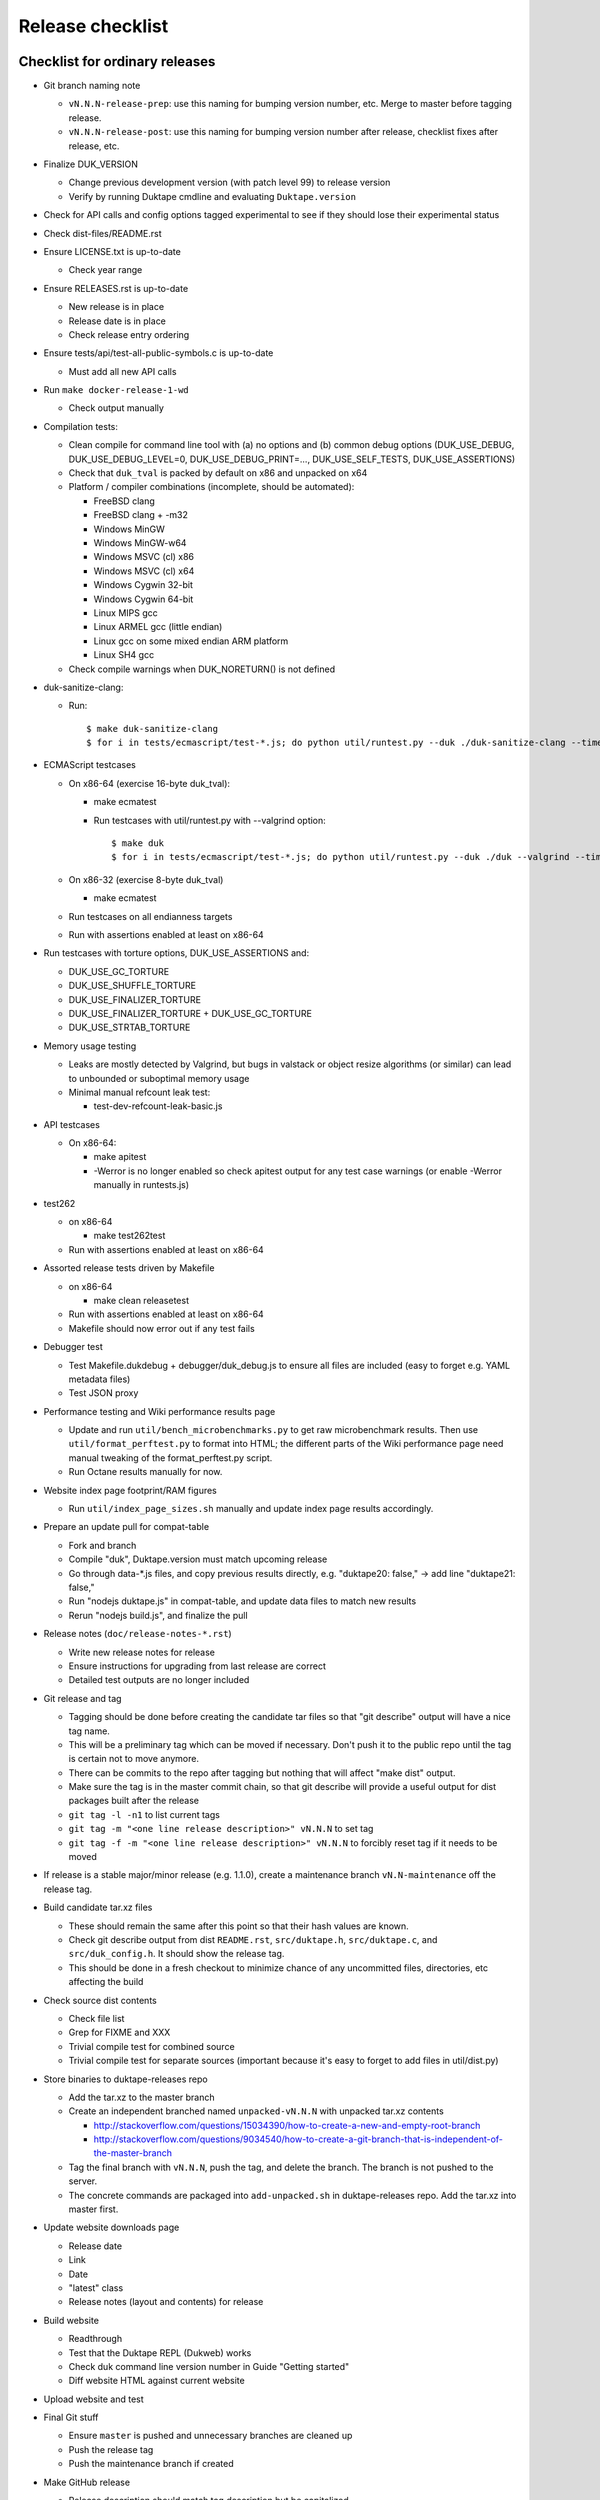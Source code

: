 =================
Release checklist
=================

Checklist for ordinary releases
===============================

* Git branch naming note

  - ``vN.N.N-release-prep``: use this naming for bumping version number, etc.
    Merge to master before tagging release.

  - ``vN.N.N-release-post``: use this naming for bumping version number after
    release, checklist fixes after release, etc.

* Finalize DUK_VERSION

  - Change previous development version (with patch level 99) to release
    version

  - Verify by running Duktape cmdline and evaluating ``Duktape.version``

* Check for API calls and config options tagged experimental to see if they
  should lose their experimental status

* Check dist-files/README.rst

* Ensure LICENSE.txt is up-to-date

  - Check year range

* Ensure RELEASES.rst is up-to-date

  - New release is in place

  - Release date is in place

  - Check release entry ordering

* Ensure tests/api/test-all-public-symbols.c is up-to-date

  - Must add all new API calls

* Run ``make docker-release-1-wd``

  - Check output manually

* Compilation tests:

  - Clean compile for command line tool with (a) no options and (b) common
    debug options (DUK_USE_DEBUG, DUK_USE_DEBUG_LEVEL=0, DUK_USE_DEBUG_PRINT=...,
    DUK_USE_SELF_TESTS, DUK_USE_ASSERTIONS)

  - Check that ``duk_tval`` is packed by default on x86 and unpacked on
    x64

  - Platform / compiler combinations (incomplete, should be automated):

    + FreeBSD clang

    + FreeBSD clang + -m32

    + Windows MinGW

    + Windows MinGW-w64

    + Windows MSVC (cl) x86

    + Windows MSVC (cl) x64

    + Windows Cygwin 32-bit

    + Windows Cygwin 64-bit

    + Linux MIPS gcc

    + Linux ARMEL gcc (little endian)

    + Linux gcc on some mixed endian ARM platform

    + Linux SH4 gcc

  - Check compile warnings when DUK_NORETURN() is not defined

* duk-sanitize-clang:

  - Run::

        $ make duk-sanitize-clang
        $ for i in tests/ecmascript/test-*.js; do python util/runtest.py --duk ./duk-sanitize-clang --timeout 60 $i; done

* ECMAScript testcases

  - On x86-64 (exercise 16-byte duk_tval):

    - make ecmatest

    - Run testcases with util/runtest.py with --valgrind option::

          $ make duk
          $ for i in tests/ecmascript/test-*.js; do python util/runtest.py --duk ./duk --valgrind --timeout 60 $i; done

  - On x86-32 (exercise 8-byte duk_tval)

    - make ecmatest

  - Run testcases on all endianness targets

  - Run with assertions enabled at least on x86-64

* Run testcases with torture options, DUK_USE_ASSERTIONS and:

  - DUK_USE_GC_TORTURE

  - DUK_USE_SHUFFLE_TORTURE

  - DUK_USE_FINALIZER_TORTURE

  - DUK_USE_FINALIZER_TORTURE + DUK_USE_GC_TORTURE

  - DUK_USE_STRTAB_TORTURE

* Memory usage testing

  - Leaks are mostly detected by Valgrind, but bugs in valstack or object
    resize algorithms (or similar) can lead to unbounded or suboptimal
    memory usage

  - Minimal manual refcount leak test:

    - test-dev-refcount-leak-basic.js

* API testcases

  - On x86-64:

    - make apitest

    - -Werror is no longer enabled so check apitest output for any test
      case warnings (or enable -Werror manually in runtests.js)

* test262

  - on x86-64

    - make test262test

  - Run with assertions enabled at least on x86-64

* Assorted release tests driven by Makefile

  - on x86-64

    - make clean releasetest

  - Run with assertions enabled at least on x86-64

  - Makefile should now error out if any test fails

* Debugger test

  - Test Makefile.dukdebug + debugger/duk_debug.js to ensure all files
    are included (easy to forget e.g. YAML metadata files)

  - Test JSON proxy

* Performance testing and Wiki performance results page

  - Update and run ``util/bench_microbenchmarks.py`` to get raw microbenchmark
    results.  Then use ``util/format_perftest.py`` to format into HTML; the
    different parts of the Wiki performance page need manual tweaking of the
    format_perftest.py script.

  - Run Octane results manually for now.

* Website index page footprint/RAM figures

  - Run ``util/index_page_sizes.sh`` manually and update index page results
    accordingly.

* Prepare an update pull for compat-table

  - Fork and branch

  - Compile "duk", Duktape.version must match upcoming release

  - Go through data-*.js files, and copy previous results directly, e.g.
    "duktape20: false," -> add line "duktape21: false,"

  - Run "nodejs duktape.js" in compat-table, and update data files to match
    new results

  - Rerun "nodejs build.js", and finalize the pull

* Release notes (``doc/release-notes-*.rst``)

  - Write new release notes for release

  - Ensure instructions for upgrading from last release are correct

  - Detailed test outputs are no longer included

* Git release and tag

  - Tagging should be done before creating the candidate tar files so that
    "git describe" output will have a nice tag name.

  - This will be a preliminary tag which can be moved if necessary.  Don't
    push it to the public repo until the tag is certain not to move anymore.

  - There can be commits to the repo after tagging but nothing that will
    affect "make dist" output.

  - Make sure the tag is in the master commit chain, so that git describe will
    provide a useful output for dist packages built after the release

  - ``git tag -l -n1`` to list current tags

  - ``git tag -m "<one line release description>" vN.N.N`` to set tag

  - ``git tag -f -m "<one line release description>" vN.N.N`` to forcibly
    reset tag if it needs to be moved

* If release is a stable major/minor release (e.g. 1.1.0), create a maintenance
  branch ``vN.N-maintenance`` off the release tag.

* Build candidate tar.xz files

  - These should remain the same after this point so that their hash
    values are known.

  - Check git describe output from dist ``README.rst``, ``src/duktape.h``,
    ``src/duktape.c``, and ``src/duk_config.h``.  It should show the release
    tag.

  - This should be done in a fresh checkout to minimize chance of any
    uncommitted files, directories, etc affecting the build

* Check source dist contents

  - Check file list

  - Grep for FIXME and XXX

  - Trivial compile test for combined source

  - Trivial compile test for separate sources (important because
    it's easy to forget to add files in util/dist.py)

* Store binaries to duktape-releases repo

  - Add the tar.xz to the master branch

  - Create an independent branched named ``unpacked-vN.N.N`` with unpacked
    tar.xz contents

    + http://stackoverflow.com/questions/15034390/how-to-create-a-new-and-empty-root-branch

    + http://stackoverflow.com/questions/9034540/how-to-create-a-git-branch-that-is-independent-of-the-master-branch

  - Tag the final branch with ``vN.N.N``, push the tag, and delete the branch.
    The branch is not pushed to the server.

  - The concrete commands are packaged into ``add-unpacked.sh`` in
    duktape-releases repo.  Add the tar.xz into master first.

* Update website downloads page

  - Release date

  - Link

  - Date

  - "latest" class

  - Release notes (layout and contents) for release

* Build website

  - Readthrough

  - Test that the Duktape REPL (Dukweb) works

  - Check duk command line version number in Guide "Getting started"

  - Diff website HTML against current website

* Upload website and test

* Final Git stuff

  - Ensure ``master`` is pushed and unnecessary branches are cleaned up

  - Push the release tag

  - Push the maintenance branch if created

* Make GitHub release

  - Release description should match tag description but be capitalized

  - Attach the end user distributable to the GitHub release

* Bump Duktape version for next release and testing

  - Set patch level to 99, e.g. after 0.10.0 stable release, set DUK_VERSION
    from 1000 to 1099.  This ensures that any forks off the trunk will have a
    version number easy to distinguish as an unofficial release.

  - ``src/duktape.h.in``

Checklist for maintenance releases
==================================

* Make fixes to master and cherry pick fixes to maintenance branch (either
  directly or through a fix branch).  Test fixes in maintenance branch too.

* Update release notes and website in master.  **Don't** update these in
  the maintenance branch.

* Bump DUK_VERSION in maintenance branch.

* Review diff between previous release and new patch release.

* Tag release; description "maintenance release" should be good enough for
  most patch releases.

* Build release.  Compare release to previous release package by diffing the
  unpacked directories.  Check out the maintenance branch for the build so
  that the branch in C defines is that branch instead of "HEAD".

* Build website from master.  Deploy only ``download.html``.

  This is rather hacky: we need the release notes so the build must be made
  from master, but master may also contain website changes for the next
  release.
